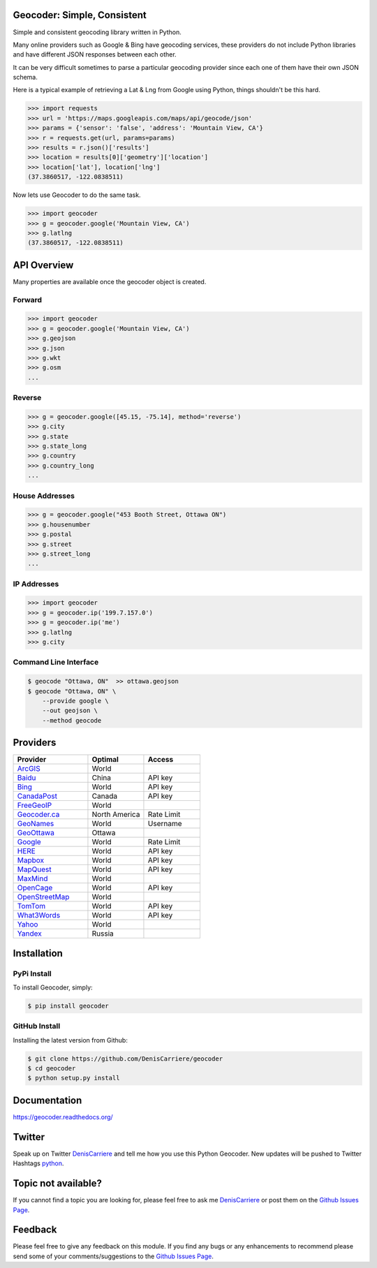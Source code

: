 Geocoder: Simple, Consistent
============================

.. image:: https://img.shields.io/pypi/v/geocoder.svg
    :target: https://pypi.python.org/pypi/geocoder

.. image:: https://img.shields.io/pypi/dm/geocoder.svg
        :target: https://pypi.python.org/pypi/geocoder

Simple and consistent geocoding library written in Python.

Many online providers such as Google & Bing have geocoding services,
these providers do not include Python libraries and have different
JSON responses between each other.

It can be very difficult sometimes to parse a particular geocoding provider 
since each one of them have their own JSON schema. 

Here is a typical example of retrieving a Lat & Lng from Google using Python, 
things shouldn't be this hard.

.. code-block:: python

    >>> import requests
    >>> url = 'https://maps.googleapis.com/maps/api/geocode/json'
    >>> params = {'sensor': 'false', 'address': 'Mountain View, CA'}
    >>> r = requests.get(url, params=params)
    >>> results = r.json()['results']
    >>> location = results[0]['geometry']['location']
    >>> location['lat'], location['lng']
    (37.3860517, -122.0838511)

Now lets use Geocoder to do the same task.

.. code-block:: python

    >>> import geocoder
    >>> g = geocoder.google('Mountain View, CA')
    >>> g.latlng
    (37.3860517, -122.0838511)

API Overview
============

Many properties are available once the geocoder object is created.

Forward
-------

.. code-block:: python

    >>> import geocoder
    >>> g = geocoder.google('Mountain View, CA')
    >>> g.geojson
    >>> g.json
    >>> g.wkt
    >>> g.osm
    ...

Reverse
-------

.. code-block:: python

    >>> g = geocoder.google([45.15, -75.14], method='reverse')
    >>> g.city
    >>> g.state
    >>> g.state_long
    >>> g.country
    >>> g.country_long
    ...

House Addresses
---------------

.. code-block:: python

    >>> g = geocoder.google("453 Booth Street, Ottawa ON")
    >>> g.housenumber
    >>> g.postal
    >>> g.street
    >>> g.street_long
    ...

IP Addresses
------------

.. code-block:: python

    >>> import geocoder
    >>> g = geocoder.ip('199.7.157.0')
    >>> g = geocoder.ip('me')
    >>> g.latlng
    >>> g.city

Command Line Interface
----------------------

.. code-block:: bash

    $ geocode "Ottawa, ON"  >> ottawa.geojson
    $ geocode "Ottawa, ON" \
        --provide google \
        --out geojson \
        --method geocode

Providers
=========

.. csv-table::
   :header: Provider, Optimal, Access
   :widths: 20, 15, 15

    ArcGIS_, World
    Baidu_, China, API key
    Bing_, World, API key
    CanadaPost_, Canada, API key
    FreeGeoIP_, World
    `Geocoder.ca`_, North America, Rate Limit
    GeoNames_, World, Username
    GeoOttawa_, Ottawa
    Google_, World, Rate Limit
    HERE_, World, API key
    Mapbox_, World, API key
    MapQuest_, World, API key
    MaxMind_, World
    OpenCage_, World, API key
    OpenStreetMap_, World
    TomTom_, World, API key
    What3Words_, World, API key
    Yahoo_, World
    Yandex_, Russia

Installation
============

PyPi Install
------------

To install Geocoder, simply:

.. code-block:: python

    $ pip install geocoder

GitHub Install
--------------

Installing the latest version from Github:

.. code-block:: python

    $ git clone https://github.com/DenisCarriere/geocoder
    $ cd geocoder
    $ python setup.py install


Documentation
=============

https://geocoder.readthedocs.org/

Twitter
=======

Speak up on Twitter DenisCarriere_ and tell me how you use this Python Geocoder. New updates will be pushed to Twitter Hashtags python_.

Topic not available?
====================

If you cannot find a topic you are looking for, please feel free to ask me DenisCarriere_ or post them on the `Github Issues Page`_.

Feedback
========

Please feel free to give any feedback on this module. If you find any bugs or any enhancements to recommend please send some of your comments/suggestions to the `Github Issues Page`_.


.. _DenisCarriere: https://twitter.com/DenisCarriere
.. _python: https://twitter.com/search?q=%23python
.. _`Github Issues Page`: https://github.com/DenisCarriere/geocoder/issues

.. _`Distance Tool`: http://geocoder.readthedocs.org/en/latest/features/Distance/
.. _Mapbox: http://geocoder.readthedocs.org/providers/Mapbox.html
.. _Google: http://geocoder.readthedocs.org/providers/Google.html
.. _Bing: http://geocoder.readthedocs.org/providers/Bing.html
.. _OpenStreetMap: http://geocoder.readthedocs.org/providers/OpenStreetMap.html
.. _HERE: http://geocoder.readthedocs.org/providers/HERE.html
.. _TomTom: http://geocoder.readthedocs.org/providers/TomTom.html
.. _MapQuest: http://geocoder.readthedocs.org/providers/MapQuest.html
.. _OpenCage: http://geocoder.readthedocs.org/providers/OpenCage.html
.. _Yahoo: http://geocoder.readthedocs.org/providers/Yahoo.html
.. _ArcGIS: http://geocoder.readthedocs.org/providers/ArcGIS.html
.. _Yandex: http://geocoder.readthedocs.org/providers/Yandex.html
.. _`Geocoder.ca`: http://geocoder.readthedocs.org/providers/Geocoder-ca.html
.. _Baidu: http://geocoder.readthedocs.org/providers/Baidu.html
.. _GeoOttawa: http://geocoder.readthedocs.org/providers/GeoOttawa.html
.. _FreeGeoIP: http://geocoder.readthedocs.org/providers/FreeGeoIP.html
.. _MaxMind: http://geocoder.readthedocs.org/providers/MaxMind.html
.. _What3Words: http://geocoder.readthedocs.org/providers/What3Words.html
.. _CanadaPost: http://geocoder.readthedocs.org/providers/CanadaPost.html
.. _GeoNames: http://geocoder.readthedocs.org/providers/GeoNames.html